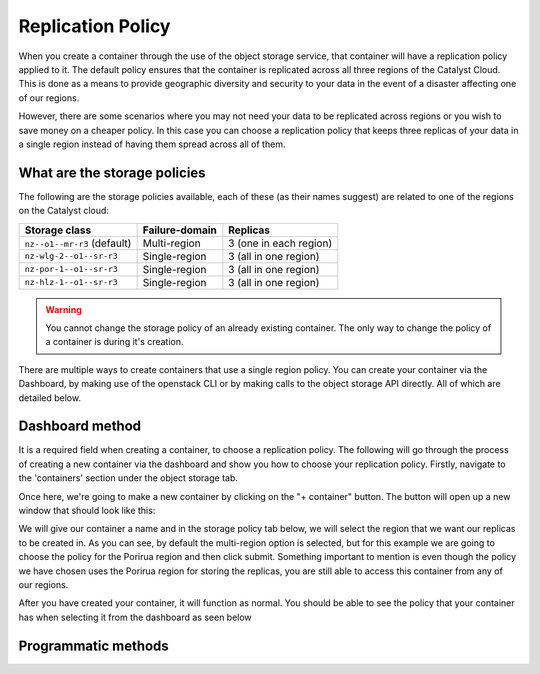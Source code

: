 ##################
Replication Policy
##################

When you create a container through the use of the object storage service, that
container will have a replication policy applied to it. The default policy
ensures that the container is replicated across all three regions of
the Catalyst Cloud. This is done as a means to provide geographic diversity and
security to your data in the event of a disaster affecting one of our regions.

However, there are some scenarios where you may not need your data to be
replicated across regions or you wish to save money on a cheaper policy. In
this case you can choose a replication policy that keeps three replicas of your
data in a single region instead of having them spread across all of them.

.. _object-storage-storage-policies:
.. _object-storage-replication-policies:

*****************************
What are the storage policies
*****************************

The following are the storage policies available, each of these (as their names
suggest) are related to one of the regions on the Catalyst cloud:

+------------------------------+------------------+------------------------+
| Storage class                | Failure-domain   | Replicas               |
+==============================+==================+========================+
| ``nz--o1--mr-r3`` (default)  | Multi-region     | 3 (one in each region) |
+------------------------------+------------------+------------------------+
| ``nz-wlg-2--o1--sr-r3``      | Single-region    | 3 (all in one region)  |
+------------------------------+------------------+------------------------+
| ``nz-por-1--o1--sr-r3``      | Single-region    | 3 (all in one region)  |
+------------------------------+------------------+------------------------+
| ``nz-hlz-1--o1--sr-r3``      | Single-region    | 3 (all in one region)  |
+------------------------------+------------------+------------------------+

.. Warning::
  You cannot change the storage policy of an already existing container. The
  only way to change the policy of a container is during it's creation.

There are multiple ways to create containers that use a single region policy.
You can create your container via the Dashboard, by making use of the openstack
CLI or by making calls to the object storage API directly. All of which are
detailed below.

****************
Dashboard method
****************

It is a required field when creating a container, to choose a replication
policy. The following will go through the process of creating a new container
via the dashboard and show you how to choose your replication policy.
Firstly, navigate to the 'containers' section under the object storage tab.

.. image:: assets/container-dash-screenshot-underline.png

Once here, we're going to make a new container by clicking on the "+ container"
button. The button will open up a new window that should look like this:

.. image:: assets/create-container.png

We will give our container a name and in the storage policy tab below, we
will select the region that we want our replicas to be created in. As you can
see, by default the multi-region option is selected, but for this example we
are going to choose the policy for the Porirua region and then click submit.
Something important to mention is even though the policy we have chosen uses
the Porirua region for storing the replicas, you are still able to access this
container from any of our regions.

.. image:: assets/create-container-dropdown.png

After you have created your container, it will function as normal. You should
be able to see the policy that your container has when selecting it from the
dashboard as seen below

.. image:: assets/container-after-create.png

********************
Programmatic methods
********************

.. tabs::

  .. tab:: Openstack CLI

    .. include:: tutorial-scripts/replication-openstack.rst

  .. tab:: API method

    .. include:: tutorial-scripts/replication-api.rst
